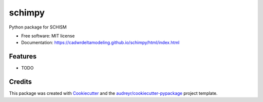 =======
schimpy
=======


Python package for SCHISM


* Free software: MIT license
* Documentation: https://cadwrdeltamodeling.github.io/schimpy/html/index.html


Features
--------

* TODO

Credits
-------

This package was created with Cookiecutter_ and the `audreyr/cookiecutter-pypackage`_ project template.

.. _Cookiecutter: https://github.com/audreyr/cookiecutter
.. _`audreyr/cookiecutter-pypackage`: https://github.com/audreyr/cookiecutter-pypackage
